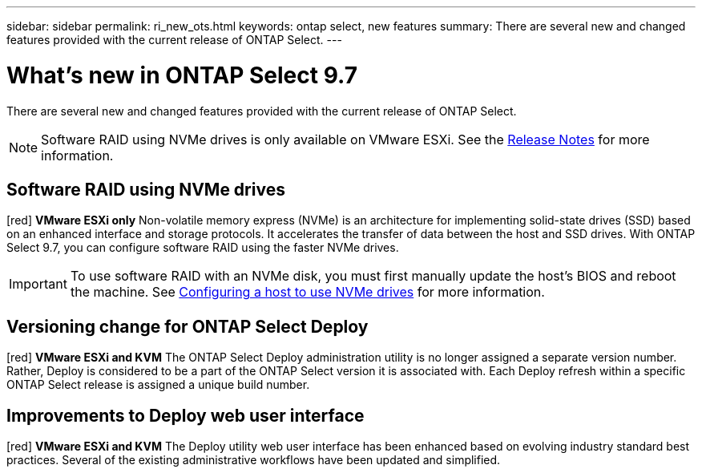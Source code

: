 ---
sidebar: sidebar
permalink: ri_new_ots.html
keywords: ontap select, new features
summary: There are several new and changed features provided with the current release of ONTAP Select.
---

= What's new in ONTAP Select 9.7
:hardbreaks:
:nofooter:
:icons: font
:linkattrs:
:imagesdir: ./media/

[.lead]
There are several new and changed features provided with the current release of ONTAP Select.

NOTE: Software RAID using NVMe drives is only available on VMware ESXi. See the https://library.netapp.com/ecm/ecm_download_file/ECMLP2861046[Release Notes^] for more information.

== Software RAID using NVMe drives

[red] *VMware ESXi only* Non-volatile memory express (NVMe) is an architecture for implementing solid-state drives (SSD) based on an enhanced interface and storage protocols. It accelerates the transfer of data between the host and SSD drives. With ONTAP Select 9.7, you can configure software RAID using the faster NVMe drives.

IMPORTANT: To use software RAID with an NVMe disk, you must first manually update the host's BIOS and reboot the machine. See link:task_chk_nvme_configure.html[Configuring a host to use NVMe drives] for more information.

== Versioning change for ONTAP Select Deploy

[red] *VMware ESXi and KVM* The ONTAP Select Deploy administration utility is no longer assigned a separate version number. Rather, Deploy is considered to be a part of the ONTAP Select version it is associated with. Each Deploy refresh within a specific ONTAP Select release is assigned a unique build number.

== Improvements to Deploy web user interface

[red] *VMware ESXi and KVM* The Deploy utility web user interface has been enhanced based on evolving industry standard best practices. Several of the existing administrative workflows have been updated and simplified.
